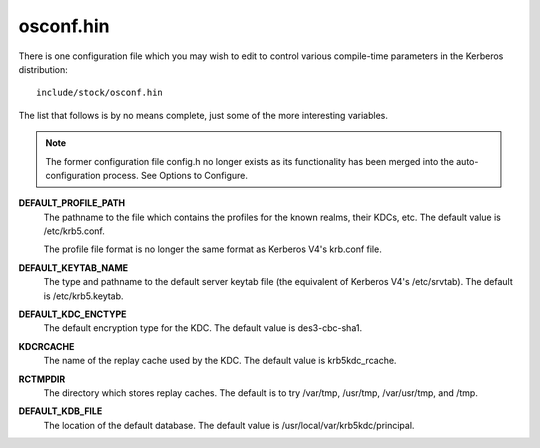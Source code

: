 osconf.hin
==============

There is one configuration file which you may wish to edit to control various compile-time parameters in the Kerberos distribution::

   include/stock/osconf.hin

The list that follows is by no means complete, just some of the more interesting variables.

.. note::  The former configuration file config.h no longer exists 
           as its functionality has been merged into the auto-configuration process. See Options to Configure.


**DEFAULT_PROFILE_PATH**
    The pathname to the file which contains the profiles for the known realms, their KDCs, etc. The default value is /etc/krb5.conf.

    The profile file format is no longer the same format as Kerberos V4's krb.conf file.
**DEFAULT_KEYTAB_NAME**
    The type and pathname to the default server keytab file (the equivalent of Kerberos V4's /etc/srvtab). The default is /etc/krb5.keytab.
**DEFAULT_KDC_ENCTYPE**
    The default encryption type for the KDC. The default value is des3-cbc-sha1.
**KDCRCACHE**
    The name of the replay cache used by the KDC. The default value is krb5kdc_rcache.
**RCTMPDIR**
    The directory which stores replay caches. The default is to try /var/tmp, /usr/tmp, /var/usr/tmp, and /tmp.
**DEFAULT_KDB_FILE**
    The location of the default database. The default value is /usr/local/var/krb5kdc/principal. 

